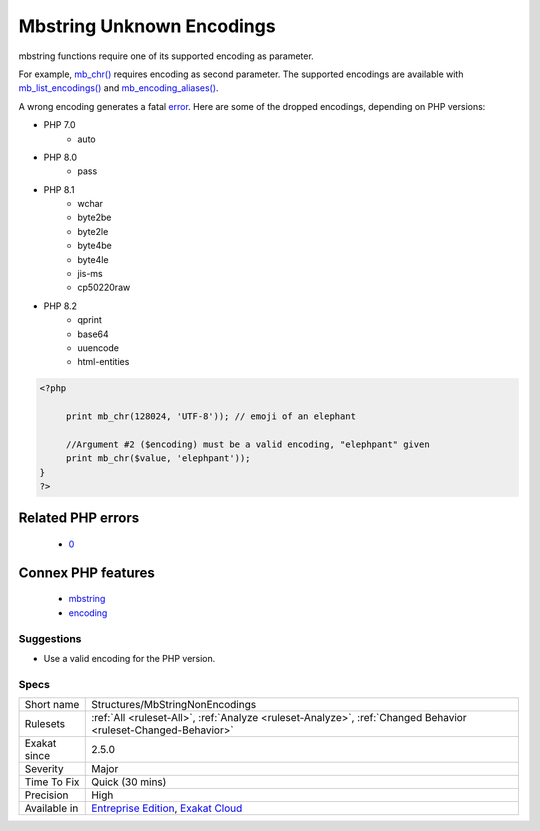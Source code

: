 .. _structures-mbstringnonencodings:

.. _mbstring-unknown-encodings:

Mbstring Unknown Encodings
++++++++++++++++++++++++++

.. meta::
	:description:
		Mbstring Unknown Encodings: mbstring functions require one of its supported encoding as parameter.
	:twitter:card: summary_large_image
	:twitter:site: @exakat
	:twitter:title: Mbstring Unknown Encodings
	:twitter:description: Mbstring Unknown Encodings: mbstring functions require one of its supported encoding as parameter
	:twitter:creator: @exakat
	:twitter:image:src: https://www.exakat.io/wp-content/uploads/2020/06/logo-exakat.png
	:og:image: https://www.exakat.io/wp-content/uploads/2020/06/logo-exakat.png
	:og:title: Mbstring Unknown Encodings
	:og:type: article
	:og:description: mbstring functions require one of its supported encoding as parameter
	:og:url: https://php-tips.readthedocs.io/en/latest/tips/Structures/MbStringNonEncodings.html
	:og:locale: en
mbstring functions require one of its supported encoding as parameter. 

For example, `mb_chr() <https://www.php.net/mb_chr>`_ requires encoding as second parameter. The supported encodings are available with `mb_list_encodings() <https://www.php.net/mb_list_encodings>`_ and `mb_encoding_aliases() <https://www.php.net/mb_encoding_aliases>`_.

A wrong encoding generates a fatal `error <https://www.php.net/error>`_.
Here are some of the dropped encodings, depending on PHP versions: 

+ PHP 7.0
  	+ auto
+ PHP 8.0
  	+ pass
+ PHP 8.1
    + wchar
    + byte2be
    + byte2le
    + byte4be
    + byte4le
    + jis-ms
    + cp50220raw
+ PHP 8.2
  	+ qprint
  	+ base64
  	+ uuencode
  	+ html-entities

.. code-block:: php
   
   <?php
   
   	print mb_chr(128024, 'UTF-8')); // emoji of an elephant
   
   	//Argument #2 ($encoding) must be a valid encoding, "elephpant" given 
   	print mb_chr($value, 'elephpant')); 
   }
   ?>
Related PHP errors 
-------------------

  + `0 <https://php-errors.readthedocs.io/en/latest/messages/Argument+%232+%28%24encoding%29+must+be+a+valid+encoding%2C+%22xxx%22+given.html>`_



Connex PHP features
-------------------

  + `mbstring <https://php-dictionary.readthedocs.io/en/latest/dictionary/mbstring.ini.html>`_
  + `encoding <https://php-dictionary.readthedocs.io/en/latest/dictionary/encoding.ini.html>`_


Suggestions
___________

* Use a valid encoding for the PHP version.




Specs
_____

+--------------+-------------------------------------------------------------------------------------------------------------------------+
| Short name   | Structures/MbStringNonEncodings                                                                                         |
+--------------+-------------------------------------------------------------------------------------------------------------------------+
| Rulesets     | :ref:`All <ruleset-All>`, :ref:`Analyze <ruleset-Analyze>`, :ref:`Changed Behavior <ruleset-Changed-Behavior>`          |
+--------------+-------------------------------------------------------------------------------------------------------------------------+
| Exakat since | 2.5.0                                                                                                                   |
+--------------+-------------------------------------------------------------------------------------------------------------------------+
| Severity     | Major                                                                                                                   |
+--------------+-------------------------------------------------------------------------------------------------------------------------+
| Time To Fix  | Quick (30 mins)                                                                                                         |
+--------------+-------------------------------------------------------------------------------------------------------------------------+
| Precision    | High                                                                                                                    |
+--------------+-------------------------------------------------------------------------------------------------------------------------+
| Available in | `Entreprise Edition <https://www.exakat.io/entreprise-edition>`_, `Exakat Cloud <https://www.exakat.io/exakat-cloud/>`_ |
+--------------+-------------------------------------------------------------------------------------------------------------------------+


